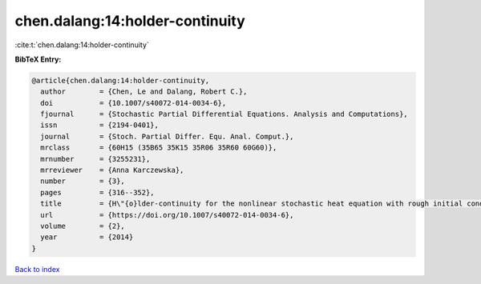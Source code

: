 chen.dalang:14:holder-continuity
================================

:cite:t:`chen.dalang:14:holder-continuity`

**BibTeX Entry:**

.. code-block:: bibtex

   @article{chen.dalang:14:holder-continuity,
     author        = {Chen, Le and Dalang, Robert C.},
     doi           = {10.1007/s40072-014-0034-6},
     fjournal      = {Stochastic Partial Differential Equations. Analysis and Computations},
     issn          = {2194-0401},
     journal       = {Stoch. Partial Differ. Equ. Anal. Comput.},
     mrclass       = {60H15 (35B65 35K15 35R06 35R60 60G60)},
     mrnumber      = {3255231},
     mrreviewer    = {Anna Karczewska},
     number        = {3},
     pages         = {316--352},
     title         = {H\"{o}lder-continuity for the nonlinear stochastic heat equation with rough initial conditions},
     url           = {https://doi.org/10.1007/s40072-014-0034-6},
     volume        = {2},
     year          = {2014}
   }

`Back to index <../By-Cite-Keys.html>`_
